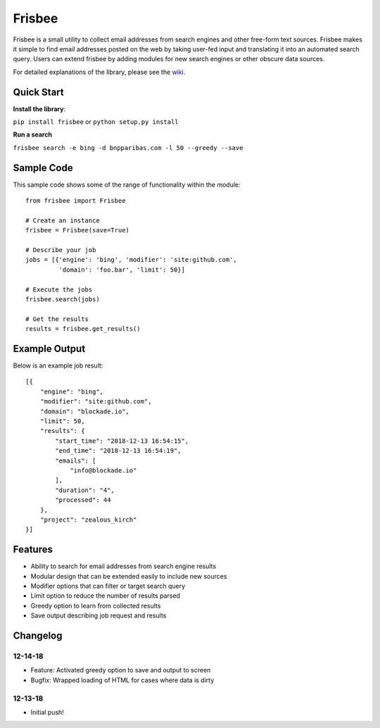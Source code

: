 Frisbee
=======
.. image:: https://readthedocs.org/projects/frisbee/badge/?version=latest
    :target: http://frisbee.readthedocs.io/en/latest/?badge=latest

.. image:: https://badge.fury.io/py/frisbee.svg
    :target: https://badge.fury.io/py/frisbee

.. image:: https://img.shields.io/badge/License-MIT-yellow.svg
    :target: https://opensource.org/licenses/MIT


Frisbee is a small utility to collect email addresses from search engines and
other free-form text sources. Frisbee makes it simple to find email addresses
posted on the web by taking user-fed input and translating it into an
automated search query. Users can extend frisbee by adding modules for new
search engines or other obscure data sources.

For detailed explanations of the library, please see the wiki_.

.. _wiki: https://github.com/9b/frisbee/wiki

Quick Start
-----------
**Install the library**:

``pip install frisbee`` or ``python setup.py install``

**Run a search**

``frisbee search -e bing -d bnpparibas.com -l 50 --greedy --save``


Sample Code
-----------

This sample code shows some of the range of functionality within the module::

    from frisbee import Frisbee

    # Create an instance
    frisbee = Frisbee(save=True)

    # Describe your job
    jobs = [{'engine': 'bing', 'modifier': 'site:github.com',
             'domain': 'foo.bar', 'limit': 50}]

    # Execute the jobs
    frisbee.search(jobs)

    # Get the results
    results = frisbee.get_results()

Example Output
--------------

Below is an example job result::

    [{
        "engine": "bing",
        "modifier": "site:github.com",
        "domain": "blockade.io",
        "limit": 50,
        "results": {
            "start_time": "2018-12-13 16:54:15",
            "end_time": "2018-12-13 16:54:19",
            "emails": [
                "info@blockade.io"
            ],
            "duration": "4",
            "processed": 44
        },
        "project": "zealous_kirch"
    }]

Features
--------
* Ability to search for email addresses from search engine results
* Modular design that can be extended easily to include new sources
* Modifier options that can filter or target search query
* Limit option to reduce the number of results parsed
* Greedy option to learn from collected results
* Save output describing job request and results

Changelog
---------
12-14-18
~~~~~~~~
* Feature: Activated greedy option to save and output to screen
* Bugfix: Wrapped loading of HTML for cases where data is dirty

12-13-18
~~~~~~~~
* Initial push!